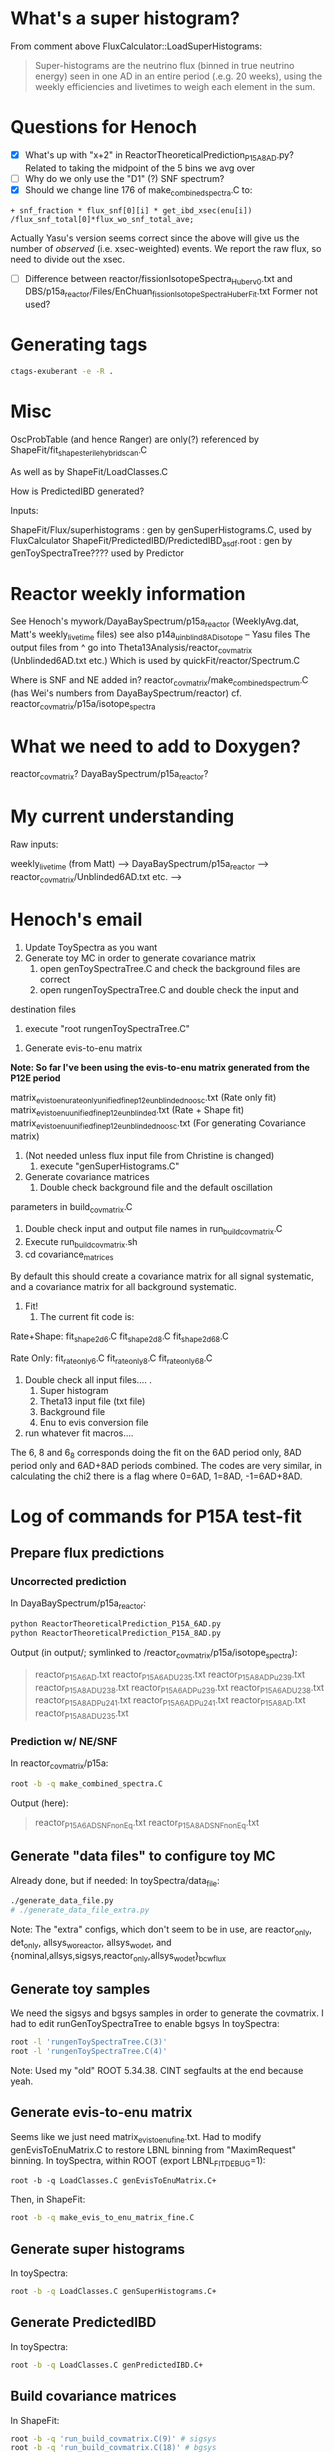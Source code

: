 * What's a super histogram?
From comment above FluxCalculator::LoadSuperHistograms:
#+begin_quote
Super-histograms are the neutrino flux (binned in true neutrino energy) seen in one AD in an entire period (.e.g. 20 weeks), using the weekly efficiencies and livetimes to weigh each element in the sum.
#+end_quote
* Questions for Henoch
- [X] What's up with "x+2" in ReactorTheoreticalPrediction_P15A_8AD.py?
    Related to taking the midpoint of the 5 bins we avg over
- [ ] Why do we only use the "D1" (?) SNF spectrum?
- [X] Should we change line 176 of make_combined_spectra.C to:
#+begin_src c++
	    + snf_fraction * flux_snf[0][i] * get_ibd_xsec(enu[i]) /flux_snf_total[0]*flux_wo_snf_total_ave;
#+end_src
Actually Yasu's version seems correct since the above will give us the number of
/observed/ (i.e. xsec-weighted) events. We report the raw flux, so need to
divide out the xsec.
- [ ] Difference between reactor/fissionIsotopeSpectra_Huber_v0.txt and
      DBS/p15a_reactor/Files/EnChuan_fissionIsotopeSpectra_Huber_Fit.txt
    Former not used?
* Generating tags
#+begin_src bash
ctags-exuberant -e -R .
#+end_src

* Misc
OscProbTable (and hence Ranger) are only(?) referenced by ShapeFit/fit_shape_sterile_hybrid_scan.C

As well as by ShapeFit/LoadClasses.C

How is PredictedIBD generated?

Inputs:

ShapeFit/Flux/superhistograms : gen by genSuperHistograms.C, used by FluxCalculator
ShapeFit/PredictedIBD/PredictedIBD_asdf.root : gen by genToySpectraTree???? used by Predictor

* Reactor weekly information
See Henoch's mywork/DayaBaySpectrum/p15a_reactor (WeeklyAvg.dat, Matt's weekly_livetime files) see also p14a_uinblind8AD_isotope -- Yasu files
The output files from ^ go into Theta13Analysis/reactor_covmatrix (Unblinded6AD.txt etc.)
Which is used by quickFit/reactor/Spectrum.C

Where is SNF and NE added in?
reactor_covmatrix/make_combined_spectrum.C (has Wei's numbers from DayaBaySpectrum/reactor)
cf. reactor_covmatrix/p15a/isotope_spectra

* What we need to add to Doxygen?

reactor_covmatrix?
DayaBaySpectrum/p15a_reactor?

* My current understanding
Raw inputs:

weekly_livetime (from Matt) --> DayaBaySpectrum/p15a_reactor --> reactor_covmatrix/Unblinded6AD.txt etc. --> 

* Henoch's email
1. Update ToySpectra as you want
2. Generate toy MC in order to generate covariance matrix
    1. open genToySpectraTree.C  and check the background files are correct
    2. open rungenToySpectraTree.C and double check the input and
destination files
    3. execute "root rungenToySpectraTree.C"

3. Generate evis-to-enu matrix
***Note: So far I've been using the evis-to-enu matrix generated from the P12E period***

matrix_evis_to_enu_rateonly_unified_fine_p12e_unblinded_noosc.txt (Rate only fit)
matrix_evis_to_enu_unified_fine_p12e_unblinded.txt (Rate + Shape fit)
matrix_evis_to_enu_unified_fine_p12e_unblinded_noosc.txt (For generating Covariance matrix)

4. (Not needed unless flux input file from Christine is changed)
    1. execute "genSuperHistograms.C"
5. Generate covariance matrices
    1. Double check background file and the default oscillation
parameters in build_covmatrix.C
    2. Double check input and output file names in run_build_covmatrix.C
    3. Execute run_build_covmatrix.sh
    4. cd covariance_matrices
    
By default this should create a covariance matrix for all signal systematic, and a covariance matrix for all background systematic.

6. Fit!
    1. The current fit code is:
Rate+Shape:
fit_shape_2d_6.C
fit_shape_2d_8.C
fit_shape_2d_6_8.C

Rate Only:
fit_rateonly_6.C
fit_rateonly_8.C
fit_rateonly_6_8.C

    2. Double check all input files…. .
        1. Super histogram
        2. Theta13 input file (txt file)
        3. Background file
        4. Enu to evis conversion file
    3. run whatever fit macros….

The 6, 8 and 6_8 corresponds doing the fit on the 6AD period only, 8AD period only and 6AD+8AD periods combined. The codes are very similar, in calculating the chi2 there is a flag where 0=6AD, 1=8AD, -1=6AD+8AD.
* Log of commands for P15A test-fit
** Prepare flux predictions
*** Uncorrected prediction
In DayaBaySpectrum/p15a_reactor:
#+begin_src bash
python ReactorTheoreticalPrediction_P15A_6AD.py
python ReactorTheoreticalPrediction_P15A_8AD.py
#+end_src
Output (in output/; symlinked to /reactor_covmatrix/p15a/isotope_spectra):
#+begin_quote
reactor_P15A_6AD.txt        reactor_P15A_6AD_U235.txt  reactor_P15A_8AD_Pu239.txt  reactor_P15A_8AD_U238.txt
reactor_P15A_6AD_Pu239.txt  reactor_P15A_6AD_U238.txt  reactor_P15A_8AD_Pu241.txt
reactor_P15A_6AD_Pu241.txt  reactor_P15A_8AD.txt       reactor_P15A_8AD_U235.txt
#+end_quote
*** Prediction w/ NE/SNF
In reactor_covmatrix/p15a:
#+begin_src bash
root -b -q make_combined_spectra.C
#+end_src
Output (here):
#+begin_quote
reactor_P15A_6AD_SNF_nonEq.txt reactor_P15A_8AD_SNF_nonEq.txt
#+end_quote
** Generate "data files" to configure toy MC
Already done, but if needed:
In toySpectra/data_file:
#+begin_src bash
./generate_data_file.py
# ./generate_data_file_extra.py
#+end_src
Note: The "extra" configs, which don't seem to be in use, are reactor_only,
det_only, allsys_wo_reactor, allsys_wo_det, and
{nominal,allsys,sigsys,reactor_only,allsys_wo_det}_bcwflux
** Generate toy samples
We need the sigsys and bgsys samples in order to generate the covmatrix.
I had to edit runGenToySpectraTree to enable bgsys
In toySpectra:
#+begin_src bash
root -l 'rungenToySpectraTree.C(3)'
root -l 'rungenToySpectraTree.C(4)'
#+end_src
Note: Used my "old" ROOT 5.34.38. CINT segfaults at the end because yeah.
** Generate evis-to-enu matrix
Seems like we just need matrix_evis_to_enu_fine.txt. Had to modify
genEvisToEnuMatrix.C to restore LBNL binning from "MaximRequest" binning.
In toySpectra, within ROOT (export LBNL_FIT_DEBUG=1):
#+begin_src c++
root -b -q LoadClasses.C genEvisToEnuMatrix.C+
#+end_src
Then, in ShapeFit:
#+begin_src bash
root -b -q make_evis_to_enu_matrix_fine.C
#+end_src
** Generate super histograms
In toySpectra:
#+begin_src bash
root -b -q LoadClasses.C genSuperHistograms.C+
#+end_src
** Generate PredictedIBD
In toySpectra:
#+begin_src bash
root -b -q LoadClasses.C genPredictedIBD.C+
#+end_src
** Build covariance matrices
In ShapeFit:
#+begin_src bash
root -b -q 'run_build_covmatrix.C(9)' # sigsys
root -b -q 'run_build_covmatrix.C(18)' # bgsys
#+end_src
NOTE There will be scary "Ay caramba" warnings about the discrepancies between the spectra rates (from toy MC) and text rates (from data). This is fine; it's just the reactor antineutrino anomaly (???). If these warnings appear when we're actually performing a fit, then we have a real issue.
** Fit!
In ShapeFit:
#+begin_src bash
root -b -q LoadClasses.C fit_shape_2d_P15A.C+
#+end_src
* Stuff I had to copy over
...from Henoch to the "pristine" tree (henochw.bak)
** For Spectrum.C
*** Defined in Spectrum.C
- reactor_covmatrix/p15a/nNu_Mcov_combined_huber-french_u238cor.txt
- toySpectra/unified_nl_data/consModel_450itr.root
*** Defined in data_file
- toySpectra/IavDistortion/iavMatrix_P14A.root
** In genToySpectraTree.C
- toySpectra/unblinded_baseline.txt
- ShapeFit/Inputs/Theta13-inputs_P15A_inclusive_6ad.txt
- ShapeFit/Inputs/Theta13-inputs_P15A_inclusive_8ad.txt
- ShapeFit/Spectra/accidental_eprompt_shapes_6ad.root
- ShapeFit/Spectra/accidental_eprompt_shapes_8ad.root
** For fit_shape_2d_P15A.C
- ShapeFit/Spectra/ibd_eprompt_shapes_6ad_LBNL.root
- ShapeFit/Spectra/ibd_eprompt_shapes_8ad_LBNL.root
* Stuff to provide for a new fit:
- ShapeFit/Inputs/Theta13-inputs_P17B_inclusive_8ad.txt
- ShapeFit/Spectra/accidental_eprompt_shapes_8ad.root
- ShapeFit/Spectra/ibd_eprompt_shapes_8ad_LBNL.root
- toySpectra/data_file/dyb_data_v1_nominal.txt
  (if generating a new covmatrix at updated theta/delta)
* Things to check
- Differences in osc params for noosc vs nominal data files
- Why in genToySpectraTree, we multiply by binWidth for signal spectrum but not for bkg? Looks OK, see test_binning.C. Bkg spectrum is a true histogram
  whereas Sig spectrum uses /MeV units. Should confirm in Spectrum.C.
* Log of commands for P17B test-fit
Done in "beda.test", cloned from "beda.mine".
** Prepare directories
#+begin_src bash
scripts/prep_dirs.sh
#+end_src
** Provide input files
- "Theta13" file (sig/bkg rates, efficiencies, livetimes, ...)
- IBD spectra (see Beda's prep scripts in ShapeFit/Spectra)
- Accidental spectra (ditto)
- Replace dyb_data_v1_nominal.txt (if generating a new covmatrix)
*** P17B example inputs
#+begin_src bash
scripts/install_example.sh
#+end_src
** Set environment variables
#+begin_src bash
export LBNL_FTR_BINNING=LBNL # or BCW
#+end_src
** Prepare flux predictions
XXX Update day-array sizes in Produce_Isotope_Spectra_XYZ.C
*** Uncorrected prediction
In ReactorPowerCalculator:
XXX We don't know whether to use BCW core spectra (seemingly the default for Beda) or the LBNL spectra (as for P15A). I personally (re)set the default to LBNL for now; the below will use LBNL. Update: Toy MC doesn't like the LBNL binning, using BCW option=1 below.
#+begin_src bash
root -b -q 'Produce_Isotope_SpectraP17B_unblinded.C(1)'
#+end_src
*** Prediction w/ NE/SNF
In ReactorPowerCalculator/isotope_spectra_by_Beda:
#+begin_src bash
root -b -q make_combined_spectra_P17B_unblinded.C
#+end_src
** Generate "data files" to configure toy MC
In toySpectra/data_file:
#+begin_src bash
./generate_data_file.py
# ./generate_data_file_extra.py
#+end_src
Note: The "extra" configs, which don't seem to be in use, are reactor_only,
det_only, allsys_wo_reactor, allsys_wo_det, and
{nominal,allsys,sigsys,reactor_only,allsys_wo_det}_bcwflux
** Generate toy samples
We need the sigsys and bgsys samples in order to generate the covmatrix.
I uncommented allsys just to get the numbers to line up.
In toySpectra:
#+begin_src bash
root -l 'rungenToySpectraTree.C(2)'
root -l 'rungenToySpectraTree.C(3)'
#+end_src
** Generate evis-to-enu matrix
Seems like we just need matrix_evis_to_enu_fine.txt. Had to modify
genEvisToEnuMatrix.C to restore LBNL binning (37 evis) from BCW binning (26 evis).
In toySpectra:
#+begin_src c++
root -b -q LoadClasses.C genEvisToEnuMatrix.C+
#+end_src
Then, in ShapeFit:
#+begin_src bash
root -b -q make_evis_to_enu_matrix_fine_P17B.C
#+end_src
** Generate super histograms
In toySpectra:
#+begin_src bash
root -b -q LoadClasses.C genSuperHistograms.C+
#+end_src
** Generate PredictedIBD
In toySpectra:
#+begin_src bash
root -b -q LoadClasses.C genPredictedIBD.C+
#+end_src
XXX Should we use rungenPredictedIBD instead?
** Build covariance matrices
In ShapeFit:
#+begin_src bash
root -b -q 'run_build_covmatrix.C(9)' # sigsys
root -b -q 'run_build_covmatrix.C(21)' # bgsys
#+end_src
NOTE There will be scary "Ay caramba" warnings about the discrepancies between the spectra rates (from toy MC) and text rates (from data). This is fine; it's just the reactor antineutrino anomaly (???). If these warnings appear when we're actually performing a fit, then we have a real issue.
** Fit!
In ShapeFit:
#+begin_src bash
root -b -q LoadClasses.C fit_shape_2d_P17B.C+
#+end_src
* Fiterating
- Set t13/dm2 in data_file
- Set t13 for genPredictedIBD
- ...?
* Things to consider
- Consistent random seed?
* Headscratchers
- Why does genPredictedIBD use a theta of zero whereas genToySpectraTree uses nominal?
- What were the consequences of genPredictedIBD using fine evis binning previously?
* Benchmarking test_chain.sh
- Whole things takes 72 minutes on Cori login.
- 48 minutes with bg/sys parallelization
** One-time steps
- genReactor: 20sec
- genToyConf: 1sec
** Each-time steps, nToys-dependent => ~1hr @ 1000
*** nToys = 10
- genToys: 45sec
- genCovMat: 40sec
*** nToys = 30
- genToys: 1min
- genCovMat: 1min
*** nToys = 100
+ genToys 1m40s => 16min @ 1000
+ genCovMat: 3m30s => 35 min @ 1000
** Each-time steps, nToys-independent => 15min
+ genEvisEnu: 15min
- genSuperHists: 20sec
- genPredIBD: 15sec
** The fit, grid-size (θ x Δ) dependent
Default is 31 x 31
*** (10 x 10)
- shapeFit: 3min
*** (20 x 20)
- shapeFit: 8min
*** (31 x 31)
+ shapeFit: 18min
* Things to parallelize
- genToys (5 min; 2.5 min when sig/bg par): toys -> 1min (2procs x 10 = 20 threads, ~2000% CPU)
- genCovMat (30 min; 15 min when sig/bg par): toys -> 3.5 min (2procs x 8 = 16 threads, ~1200% CPU) :tofinetune:
- genEvisEnu (7 min): bins -> 1.5 min (30 threads) (could keep going; currently at 21% mem)
- shapeFit (17 min): gridpoints -> 8 min (12 threads) :(
* Bottlenecks?
- Reading reactor covariance matrix
* New things to check
- make_combined_spectra_P17B_new_SNF.C? See snf_coarse_percentage
* Notes on multithreading
- ROOT Forum says (next link) /a TFile can only be accessed from the thread that constructed it. “Accessing” a TFile includes, of course, writing to it, even if it done indirectly, via Write methods of other objects./ and /Using the same TFile from different threads, even protecting concurrent access with a mutex, as well as creating a TFile in one thread and using it from another, can result in quirky behavior./ Yet we do it anyway (with a mutex). Should each thread create its own TFile?
- [[https://root-forum.cern.ch/t/openmp/21357/3][OpenMP - ROOT - ROOT Forum]]
- [[https://root-forum.cern.ch/t/multicore-multithreading/32205][Multicore/multithreading - ROOT - ROOT Forum]] (N. Tagg)
** Calling functions from <omp.h>
If code is compiled by ACLiC, do, e.g.:
#+begin_src c++
#ifdef __CLING__
extern int omp_get_thread_num();
#else
#include <omp.h>
#endif
#+end_src
** OpenMP references
- http://on-demand.gputechconf.com/gtc/2016/presentation/s6510-jeff-larkin-targeting-gpus-openmp.pdf
- https://www.exascaleproject.org/wp-content/uploads/2017/05/OpenMP-4.5-and-Beyond-SOLLVE-part-21.pdf
